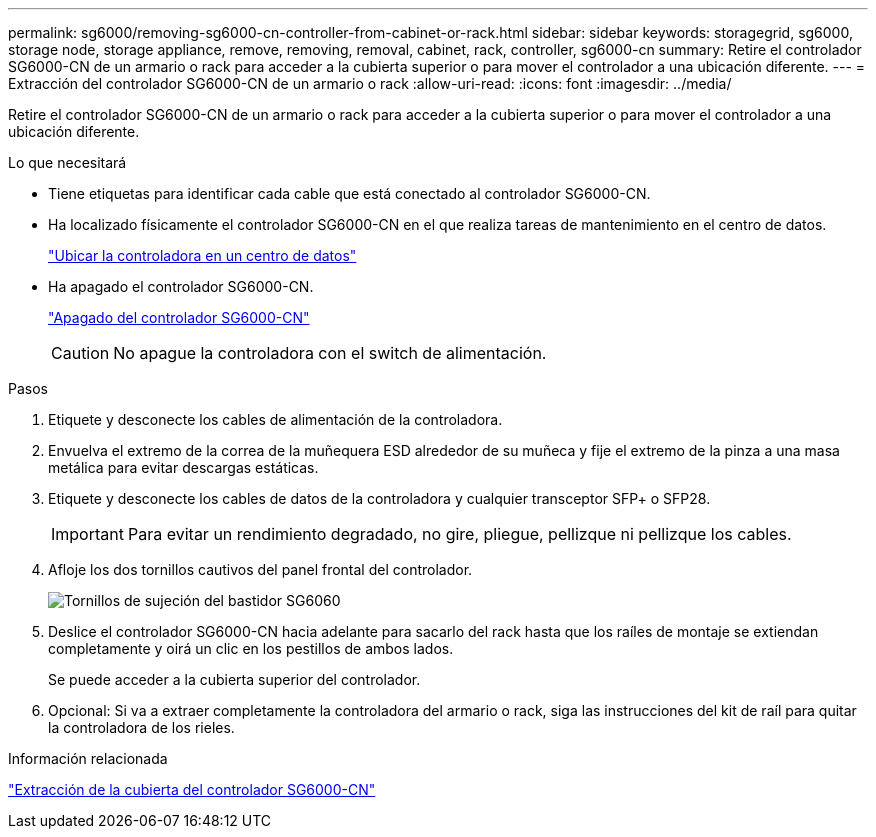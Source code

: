 ---
permalink: sg6000/removing-sg6000-cn-controller-from-cabinet-or-rack.html 
sidebar: sidebar 
keywords: storagegrid, sg6000, storage node, storage appliance, remove, removing, removal, cabinet, rack, controller, sg6000-cn 
summary: Retire el controlador SG6000-CN de un armario o rack para acceder a la cubierta superior o para mover el controlador a una ubicación diferente. 
---
= Extracción del controlador SG6000-CN de un armario o rack
:allow-uri-read: 
:icons: font
:imagesdir: ../media/


[role="lead"]
Retire el controlador SG6000-CN de un armario o rack para acceder a la cubierta superior o para mover el controlador a una ubicación diferente.

.Lo que necesitará
* Tiene etiquetas para identificar cada cable que está conectado al controlador SG6000-CN.
* Ha localizado físicamente el controlador SG6000-CN en el que realiza tareas de mantenimiento en el centro de datos.
+
link:locating-controller-in-data-center.html["Ubicar la controladora en un centro de datos"]

* Ha apagado el controlador SG6000-CN.
+
link:shutting-down-sg6000-cn-controller.html["Apagado del controlador SG6000-CN"]

+

CAUTION: No apague la controladora con el switch de alimentación.



.Pasos
. Etiquete y desconecte los cables de alimentación de la controladora.
. Envuelva el extremo de la correa de la muñequera ESD alrededor de su muñeca y fije el extremo de la pinza a una masa metálica para evitar descargas estáticas.
. Etiquete y desconecte los cables de datos de la controladora y cualquier transceptor SFP+ o SFP28.
+

IMPORTANT: Para evitar un rendimiento degradado, no gire, pliegue, pellizque ni pellizque los cables.

. Afloje los dos tornillos cautivos del panel frontal del controlador.
+
image::../media/sg6060_rack_retaining_screws.png[Tornillos de sujeción del bastidor SG6060]

. Deslice el controlador SG6000-CN hacia adelante para sacarlo del rack hasta que los raíles de montaje se extiendan completamente y oirá un clic en los pestillos de ambos lados.
+
Se puede acceder a la cubierta superior del controlador.

. Opcional: Si va a extraer completamente la controladora del armario o rack, siga las instrucciones del kit de raíl para quitar la controladora de los rieles.


.Información relacionada
link:removing-sg6000-cn-controller-cover.html["Extracción de la cubierta del controlador SG6000-CN"]

